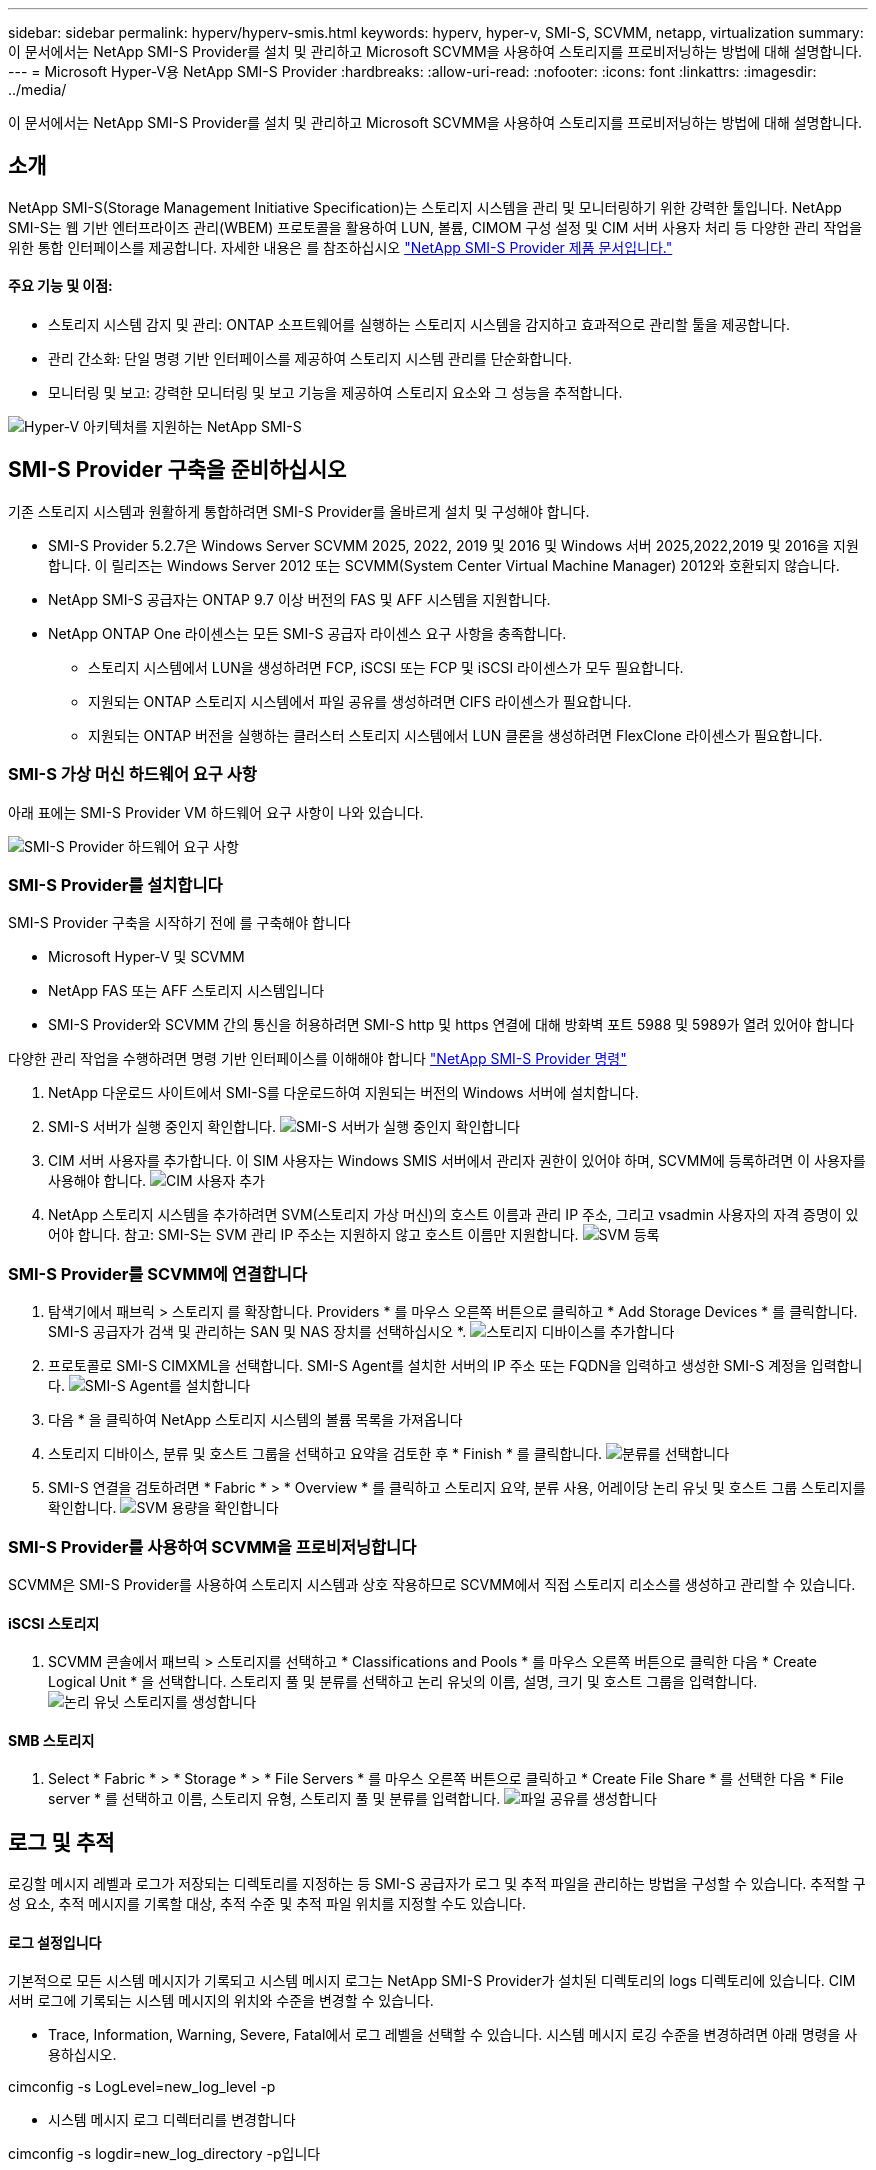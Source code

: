 ---
sidebar: sidebar 
permalink: hyperv/hyperv-smis.html 
keywords: hyperv, hyper-v, SMI-S, SCVMM, netapp, virtualization 
summary: 이 문서에서는 NetApp SMI-S Provider를 설치 및 관리하고 Microsoft SCVMM을 사용하여 스토리지를 프로비저닝하는 방법에 대해 설명합니다. 
---
= Microsoft Hyper-V용 NetApp SMI-S Provider
:hardbreaks:
:allow-uri-read: 
:nofooter: 
:icons: font
:linkattrs: 
:imagesdir: ../media/


[role="lead"]
이 문서에서는 NetApp SMI-S Provider를 설치 및 관리하고 Microsoft SCVMM을 사용하여 스토리지를 프로비저닝하는 방법에 대해 설명합니다.



== 소개

NetApp SMI-S(Storage Management Initiative Specification)는 스토리지 시스템을 관리 및 모니터링하기 위한 강력한 툴입니다. NetApp SMI-S는 웹 기반 엔터프라이즈 관리(WBEM) 프로토콜을 활용하여 LUN, 볼륨, CIMOM 구성 설정 및 CIM 서버 사용자 처리 등 다양한 관리 작업을 위한 통합 인터페이스를 제공합니다. 자세한 내용은 를 참조하십시오 link:https://docs.netapp.com/us-en/smis-provider["NetApp SMI-S Provider 제품 문서입니다."]



==== 주요 기능 및 이점:

* 스토리지 시스템 감지 및 관리: ONTAP 소프트웨어를 실행하는 스토리지 시스템을 감지하고 효과적으로 관리할 툴을 제공합니다.
* 관리 간소화: 단일 명령 기반 인터페이스를 제공하여 스토리지 시스템 관리를 단순화합니다.
* 모니터링 및 보고: 강력한 모니터링 및 보고 기능을 제공하여 스토리지 요소와 그 성능을 추적합니다.


image:hyperv-smis-image1.png["Hyper-V 아키텍처를 지원하는 NetApp SMI-S"]



== SMI-S Provider 구축을 준비하십시오

기존 스토리지 시스템과 원활하게 통합하려면 SMI-S Provider를 올바르게 설치 및 구성해야 합니다.

* SMI-S Provider 5.2.7은 Windows Server SCVMM 2025, 2022, 2019 및 2016 및 Windows 서버 2025,2022,2019 및 2016을 지원합니다. 이 릴리즈는 Windows Server 2012 또는 SCVMM(System Center Virtual Machine Manager) 2012와 호환되지 않습니다.
* NetApp SMI-S 공급자는 ONTAP 9.7 이상 버전의 FAS 및 AFF 시스템을 지원합니다.
* NetApp ONTAP One 라이센스는 모든 SMI-S 공급자 라이센스 요구 사항을 충족합니다.
+
** 스토리지 시스템에서 LUN을 생성하려면 FCP, iSCSI 또는 FCP 및 iSCSI 라이센스가 모두 필요합니다.
** 지원되는 ONTAP 스토리지 시스템에서 파일 공유를 생성하려면 CIFS 라이센스가 필요합니다.
** 지원되는 ONTAP 버전을 실행하는 클러스터 스토리지 시스템에서 LUN 클론을 생성하려면 FlexClone 라이센스가 필요합니다.






=== SMI-S 가상 머신 하드웨어 요구 사항

아래 표에는 SMI-S Provider VM 하드웨어 요구 사항이 나와 있습니다.

image:hyperv-smis-image2.png["SMI-S Provider 하드웨어 요구 사항"]



=== SMI-S Provider를 설치합니다

SMI-S Provider 구축을 시작하기 전에 를 구축해야 합니다

* Microsoft Hyper-V 및 SCVMM
* NetApp FAS 또는 AFF 스토리지 시스템입니다
* SMI-S Provider와 SCVMM 간의 통신을 허용하려면 SMI-S http 및 https 연결에 대해 방화벽 포트 5988 및 5989가 열려 있어야 합니다


다양한 관리 작업을 수행하려면 명령 기반 인터페이스를 이해해야 합니다 link:https://docs.netapp.com/us-en/smis-provider/concept-smi-s-provider-commands-overview.html["NetApp SMI-S Provider 명령"]

. NetApp 다운로드 사이트에서 SMI-S를 다운로드하여 지원되는 버전의 Windows 서버에 설치합니다.
. SMI-S 서버가 실행 중인지 확인합니다. image:hyperv-smis-image3.png["SMI-S 서버가 실행 중인지 확인합니다"]
. CIM 서버 사용자를 추가합니다. 이 SIM 사용자는 Windows SMIS 서버에서 관리자 권한이 있어야 하며, SCVMM에 등록하려면 이 사용자를 사용해야 합니다. image:hyperv-smis-image13.png["CIM 사용자 추가"]
. NetApp 스토리지 시스템을 추가하려면 SVM(스토리지 가상 머신)의 호스트 이름과 관리 IP 주소, 그리고 vsadmin 사용자의 자격 증명이 있어야 합니다. 참고: SMI-S는 SVM 관리 IP 주소는 지원하지 않고 호스트 이름만 지원합니다. image:hyperv-smis-image4.png["SVM 등록"]




=== SMI-S Provider를 SCVMM에 연결합니다

. 탐색기에서 패브릭 > 스토리지 를 확장합니다. Providers * 를 마우스 오른쪽 버튼으로 클릭하고 * Add Storage Devices * 를 클릭합니다. SMI-S 공급자가 검색 및 관리하는 SAN 및 NAS 장치를 선택하십시오 *. image:hyperv-smis-image5.png["스토리지 디바이스를 추가합니다"]
. 프로토콜로 SMI-S CIMXML을 선택합니다. SMI-S Agent를 설치한 서버의 IP 주소 또는 FQDN을 입력하고 생성한 SMI-S 계정을 입력합니다. image:hyperv-smis-image6.png["SMI-S Agent를 설치합니다"]
. 다음 * 을 클릭하여 NetApp 스토리지 시스템의 볼륨 목록을 가져옵니다
. 스토리지 디바이스, 분류 및 호스트 그룹을 선택하고 요약을 검토한 후 * Finish * 를 클릭합니다. image:hyperv-smis-image7.png["분류를 선택합니다"]
. SMI-S 연결을 검토하려면 * Fabric * > * Overview * 를 클릭하고 스토리지 요약, 분류 사용, 어레이당 논리 유닛 및 호스트 그룹 스토리지를 확인합니다. image:hyperv-smis-image11.png["SVM 용량을 확인합니다"]




=== SMI-S Provider를 사용하여 SCVMM을 프로비저닝합니다

SCVMM은 SMI-S Provider를 사용하여 스토리지 시스템과 상호 작용하므로 SCVMM에서 직접 스토리지 리소스를 생성하고 관리할 수 있습니다.



==== iSCSI 스토리지

. SCVMM 콘솔에서 패브릭 > 스토리지를 선택하고 * Classifications and Pools * 를 마우스 오른쪽 버튼으로 클릭한 다음 * Create Logical Unit * 을 선택합니다. 스토리지 풀 및 분류를 선택하고 논리 유닛의 이름, 설명, 크기 및 호스트 그룹을 입력합니다. image:hyperv-smis-image9.png["논리 유닛 스토리지를 생성합니다"]




==== SMB 스토리지

. Select * Fabric * > * Storage * > * File Servers * 를 마우스 오른쪽 버튼으로 클릭하고 * Create File Share * 를 선택한 다음 * File server * 를 선택하고 이름, 스토리지 유형, 스토리지 풀 및 분류를 입력합니다. image:hyperv-smis-image10.png["파일 공유를 생성합니다"]




== 로그 및 추적

로깅할 메시지 레벨과 로그가 저장되는 디렉토리를 지정하는 등 SMI-S 공급자가 로그 및 추적 파일을 관리하는 방법을 구성할 수 있습니다. 추적할 구성 요소, 추적 메시지를 기록할 대상, 추적 수준 및 추적 파일 위치를 지정할 수도 있습니다.



==== 로그 설정입니다

기본적으로 모든 시스템 메시지가 기록되고 시스템 메시지 로그는 NetApp SMI-S Provider가 설치된 디렉토리의 logs 디렉토리에 있습니다. CIM 서버 로그에 기록되는 시스템 메시지의 위치와 수준을 변경할 수 있습니다.

* Trace, Information, Warning, Severe, Fatal에서 로그 레벨을 선택할 수 있습니다. 시스템 메시지 로깅 수준을 변경하려면 아래 명령을 사용하십시오.


[]
====
cimconfig -s LogLevel=new_log_level -p

====
* 시스템 메시지 로그 디렉터리를 변경합니다


[]
====
cimconfig -s logdir=new_log_directory -p입니다

====


==== 트레이스 설정

image:hyperv-smis-image12.png["트레이스 설정"]



== 결론

NetApp SMI-S Provider는 스토리지 관리자를 위한 필수 툴로, 스토리지 시스템 관리 및 모니터링을 위한 표준화되고 효율적이며 포괄적인 솔루션을 제공합니다. 업계 표준 프로토콜과 스키마를 활용함으로써 호환성을 보장하고 스토리지 네트워크 관리와 관련된 복잡성을 단순화합니다.
